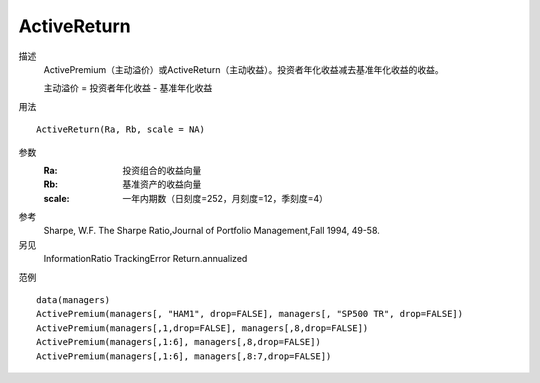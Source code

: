 ActiveReturn
============

描述
    ActivePremium（主动溢价）或ActiveReturn（主动收益）。投资者年化收益减去基准年化收益的收益。

    主动溢价 = 投资者年化收益 - 基准年化收益

用法
::

    ActiveReturn(Ra, Rb, scale = NA)

参数
    :Ra: 投资组合的收益向量
    :Rb: 基准资产的收益向量
    :scale: 一年内期数（日刻度=252，月刻度=12，季刻度=4）

参考
    Sharpe, W.F. The Sharpe Ratio,Journal of Portfolio Management,Fall 1994, 49-58.

另见
    InformationRatio TrackingError Return.annualized

范例
::

    data(managers)
    ActivePremium(managers[, "HAM1", drop=FALSE], managers[, "SP500 TR", drop=FALSE])
    ActivePremium(managers[,1,drop=FALSE], managers[,8,drop=FALSE])
    ActivePremium(managers[,1:6], managers[,8,drop=FALSE])
    ActivePremium(managers[,1:6], managers[,8:7,drop=FALSE])

